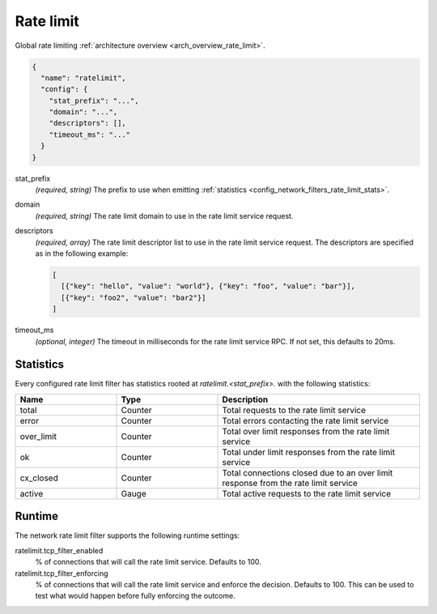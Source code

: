 .. _config_network_filters_rate_limit:

Rate limit
==========

Global rate limiting :ref:`architecture overview <arch_overview_rate_limit>`.

.. code-block:: json

  {
    "name": "ratelimit",
    "config": {
      "stat_prefix": "...",
      "domain": "...",
      "descriptors": [],
      "timeout_ms": "..."
    }
  }

stat_prefix
  *(required, string)* The prefix to use when emitting :ref:`statistics
  <config_network_filters_rate_limit_stats>`.

domain
  *(required, string)* The rate limit domain to use in the rate limit service request.

descriptors
  *(required, array)* The rate limit descriptor list to use in the rate limit service request. The
  descriptors are specified as in the following example:

  .. code-block:: json

    [
      [{"key": "hello", "value": "world"}, {"key": "foo", "value": "bar"}],
      [{"key": "foo2", "value": "bar2"}]
    ]

timeout_ms
  *(optional, integer)* The timeout in milliseconds for the rate limit service RPC. If not set,
  this defaults to 20ms.

.. _config_network_filters_rate_limit_stats:

Statistics
----------

Every configured rate limit filter has statistics rooted at *ratelimit.<stat_prefix>.* with the
following statistics:

.. csv-table::
  :header: Name, Type, Description
  :widths: 1, 1, 2

  total, Counter, Total requests to the rate limit service
  error, Counter, Total errors contacting the rate limit service
  over_limit, Counter, Total over limit responses from the rate limit service
  ok, Counter, Total under limit responses from the rate limit service
  cx_closed, Counter, Total connections closed due to an over limit response from the rate limit service
  active, Gauge, Total active requests to the rate limit service

Runtime
-------

The network rate limit filter supports the following runtime settings:

ratelimit.tcp_filter_enabled
  % of connections that will call the rate limit service. Defaults to 100.

ratelimit.tcp_filter_enforcing
  % of connections that will call the rate limit service and enforce the decision. Defaults to 100.
  This can be used to test what would happen before fully enforcing the outcome.
